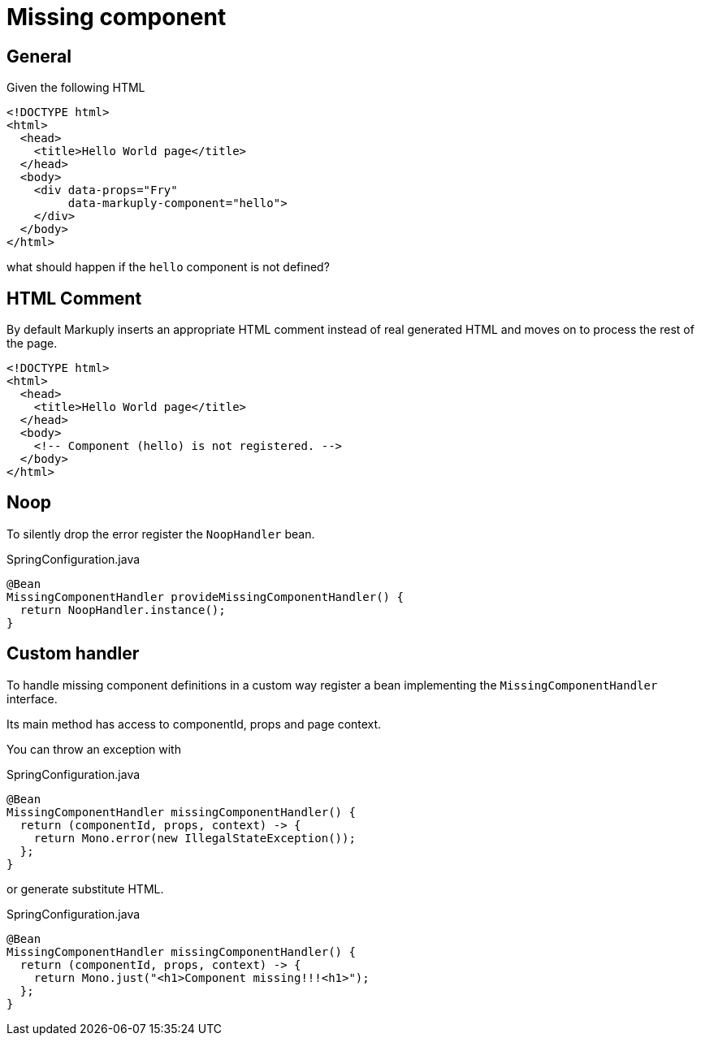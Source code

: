 = Missing component
:page-pagination:

== General

Given the following HTML

[source,html]
----
<!DOCTYPE html>
<html>
  <head>
    <title>Hello World page</title>
  </head>
  <body>
    <div data-props="Fry"
         data-markuply-component="hello">
    </div>
  </body>
</html>
----

what should happen if the `hello` component is not defined?

== HTML Comment

By default Markuply inserts an appropriate HTML comment instead of real generated HTML and moves on to process the rest of the page.

[source,html]
----
<!DOCTYPE html>
<html>
  <head>
    <title>Hello World page</title>
  </head>
  <body>
    <!-- Component (hello) is not registered. -->
  </body>
</html>
----

== Noop

To silently drop the error register the `NoopHandler` bean.

.SpringConfiguration.java
[source,java]
----
@Bean
MissingComponentHandler provideMissingComponentHandler() {
  return NoopHandler.instance();
}
----

== Custom handler

To handle missing component definitions in a custom way register a bean implementing the `MissingComponentHandler` interface.

Its main method has access to componentId, props and page context.

You can throw an exception with

.SpringConfiguration.java
[source,java]
----
@Bean
MissingComponentHandler missingComponentHandler() {
  return (componentId, props, context) -> {
    return Mono.error(new IllegalStateException());
  };
}
----

or generate substitute HTML.

.SpringConfiguration.java
[source,java]
----
@Bean
MissingComponentHandler missingComponentHandler() {
  return (componentId, props, context) -> {
    return Mono.just("<h1>Component missing!!!<h1>");
  };
}
----
